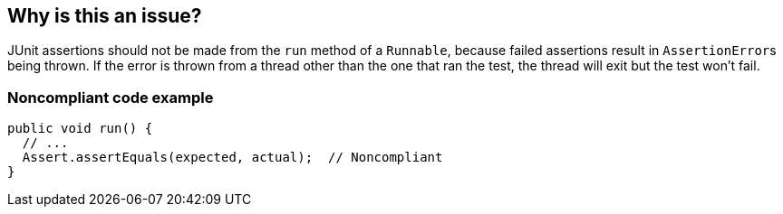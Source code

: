 == Why is this an issue?

JUnit assertions should not be made from the ``++run++`` method of a ``++Runnable++``, because failed assertions result in ``++AssertionError++``s being thrown. If the error is thrown from a thread other than the one that ran the test, the thread will exit but the test won't fail.


=== Noncompliant code example

[source,java]
----
public void run() {
  // ...
  Assert.assertEquals(expected, actual);  // Noncompliant
}
----



ifdef::env-github,rspecator-view[]

'''
== Implementation Specification
(visible only on this page)

=== Message

Remove this assertion.


'''
== Comments And Links
(visible only on this page)

=== on 22 Oct 2014, 19:20:32 Ann Campbell wrote:
Note that Applicability is marked only for Tests

=== on 24 Nov 2014, 19:33:09 Nicolas Peru wrote:
I am guessing here and so the answer should probably part of the RSPEC : The run method is a run method of a Thread class ? 

=== on 22 Apr 2015, 11:01:15 Ann Campbell wrote:
Since you're already implementing this [~nicolas.peru], I'm guessing it's okay.

=== on 22 Apr 2015, 11:20:20 Nicolas Peru wrote:
\[~ann.campbell.2]yes, more especially with the the mention of ``++Runnable++``

endif::env-github,rspecator-view[]
